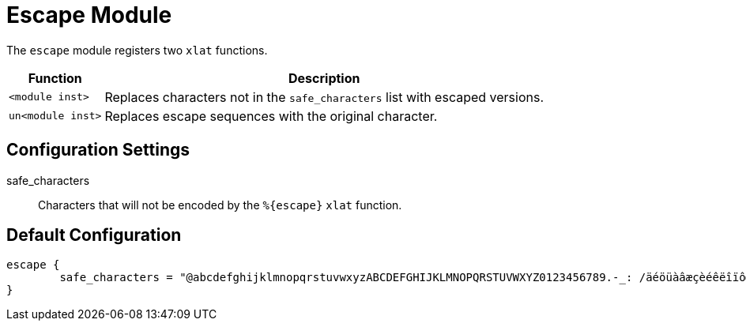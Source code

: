 



= Escape Module

The `escape` module registers two `xlat` functions.

[options="header,autowidth"]
|===
| Function          | Description
| `<module inst>`   | Replaces characters not in the `safe_characters` list with escaped versions.
| `un<module inst>` | Replaces escape sequences with the original character.
|===



## Configuration Settings


safe_characters::

Characters that will not be encoded by the `%{escape}` `xlat` function.



== Default Configuration

```
escape {
	safe_characters = "@abcdefghijklmnopqrstuvwxyzABCDEFGHIJKLMNOPQRSTUVWXYZ0123456789.-_: /äéöüàâæçèéêëîïôœùûüaÿÄÉÖÜßÀÂÆÇÈÉÊËÎÏÔŒÙÛÜŸ"
}
```
